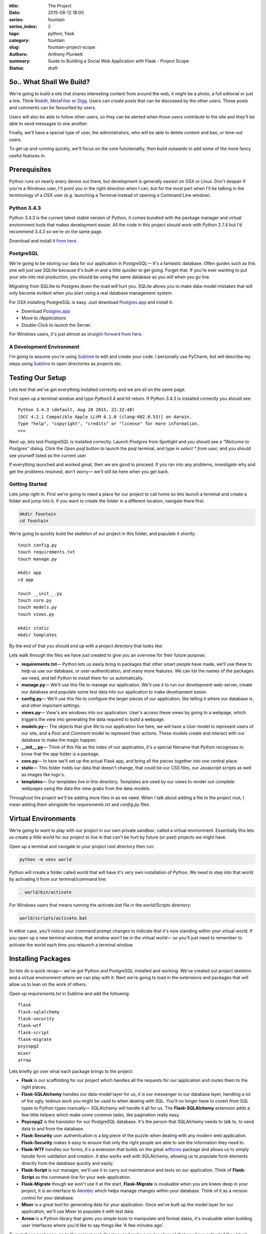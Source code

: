 :title: The Project
:date: 2015-08-12 18:00
:series: fountain
:series_index: 2
:tags: python, flask
:category: fountain
:slug: fountain-project-scope
:authors: Anthony Plunkett
:summary: Guide to Building a Social Web Application with Flask - Project Scope
:status: draft

So.. What Shall We Build?
-------------------------

We're going to build a site that shares interesting content from around the web,
it might be a photo, a full editorial or just a link. Think `Reddit`_, `MetaFilter`_
or `Digg`_. Users can create posts that can be discussed by the other users.
Those posts and comments can be favourited by users.

Users will also be able to follow other users, so they can be alerted when those
users contribute to the site and they'll be able to send messages to one another.

Finally, we'll have a special type of user, the administrators, who will be
able to delete content and ban, or time-out users.

To get up and running quickly, we'll focus on the core functionality, then build outwards
to add some of the more fancy useful features in.

Prerequisites
-------------

Python runs on nearly every device out there, but development is generally easiest on
OSX or Linux. Don't despair if you're a Windows user, I'll point you in the right
direction when I can, but for the most part when I'll be talking in the terminology
of a OSX user (e.g. launching a Terminal instead of opening a Command Line window).

Python 3.4.3
============

Python 3.4.3 is the current latest stable version of Python, it comes bundled with
the package manager and virtual environment tools that makes development easier. All
the code in this project *should* work with Python 2.7.4 but I'd recommend 3.4.3
so we're on the same page.

Download and install it `from here <https://www.python.org/downloads/>`_.

PostgreSQL
==========

We're going to be storing our data for our application in PostgreSQL— It's a fantastic
database. Often guides such as this one will just use SQLlite because it's built-in and
a little quicker to get going. Forget that. If you're ever wanting to put your site into
real production, you should be using the same database as you will when you go live.

Migrating from SQLlite to Postgres down the road *will* hurt you. SQLite allows
you to make data-model mistakes that will only become evident when you start using a real
database management system.

For OSX installing PostgreSQL is easy. Just download `Postgres.app`_ and install it:

-   Download `Postgres.app`_
-   Move to `/Applications`
-   Double-Click to launch the Server.

For Windows users, it's just almost as `straight-forward from here <http://www.postgresql.org/download/windows/>`_.

A Development Environment
=========================

I'm going to assume you're using `Sublime`_ to edit and create your code. I personally use PyCharm,
but will describe my steps using `Sublime`_ to open directories as projects etc.

Testing Our Setup
-----------------

Lets test that we've got everything installed correctly and we are all on the same page.

First open up a terminal window and type `Python3.4` and hit return. If Python 3.4.3 is
installed correctly you should see::

    Python 3.4.3 (default, Aug 28 2015, 22:32:48)
    [GCC 4.2.1 Compatible Apple LLVM 6.1.0 (clang-602.0.53)] on darwin.
    Type "help", "copyright", "credits" or "license" for more information.
    >>>

Next up, lets test PostgreSQL is installed correctly. Launch `Postgres` from Spotlight
and you should see a *"Welcome to Postgres"* dialog. Click the `Open psql` button
to launch the psql terminal, and type in `select * from user;` and you should see
yourself listed as the current user.

If everything launched and worked great, then we are good to proceed. If you ran into
any problems, investigate why and get the problems resolved, don't worry— we'll still
be here when you get back.

Getting Started
===============

Lets jump right in. First we're going to need a place for our project to call home
so lets launch a terminal and create a folder and jump into it. If you want to create
the folder in a different location, navigate there first.

.. code-block:: bash

    mkdir fountain
    cd fountain

We're going to quickly build the skeleton of our project in this folder, and populate
it shortly::

    touch config.py
    touch requirements.txt
    touch manage.py

    mkdir app
    cd app

    touch __init__.py
    touch core.py
    touch models.py
    touch views.py

    mkdir static
    mkdir templates


By the end of that you should end up with a project directory that looks like:

..  image:: /images/fountain/fountain-directories.png
    :alt: Fountain Skeleton

Lets walk through the files we have just created to give you an overview
for their future purpose:

-   **requirements.txt**— Python lets us easily bring in packages that
    other smart people have made, we'll use these to help us use our
    database, or user-authentication, and many more features. We can
    list the names of the packages we need, and tell Python to install
    them for us automatically.

-   **manage.py**— We'll use this file to manage our application. We'll
    use it to run our development web-server, create our database and
    populate some test data into our application to make development easier.

-   **config.py**— We'll use this file to configure the larger pieces of our
    application, like telling it where our database is, and other important
    settings.

-   **views.py**— View's are windows into our application. User's access
    these views by going to a webpage, which triggers the view into generating
    the data required to build a webpage.

-   **models.py**— The objects that give life to our application live here,
    we will have a `User` model to represent users of our site, and a `Post`
    and `Comment` model to represent their actions. These models create
    and interact with our database to make the magic happen.

-   **__init__.py**— Think of this file as the index of our application, it's
    a special filename that Python recognises to know that the `app` folder is
    a package.

-   **core.py**— In here we'll set up the actual Flask app, and bring all
    the pieces together into one central place.

-   **static**— This folder holds our data that doesn't change, that could
    be our CSS files, our Javascript scripts as well as images like logo's.

-   **templates**— Our templates live in this directory. Templates are used
    by our views to render out complete webpages using the data the view grabs
    from the data-models.

Throughout the project we'll be adding more files in as we need. When I talk
about adding a file to the project root, I mean adding them alongside the `requirements.txt`
and `config.py` files.

Virtual Environments
--------------------

We're going to want to play with our project in our own private sandbox,
called a virtual environment. Essentially this lets us create a
little world for our project to live in that can't be hurt by future
(or past) projects we might have.

Open up a terminal and navigate to your project root directory then run:

.. code-block:: bash

    python -m venv world

Python will create a folder called `world` that will have it's very own
installation of Python. We need to step into that world by activating
it from our terminal/command line:

.. code-block:: bash

    . world/bin/activate

For Windows users that means running the `activate.bat` file in
the `world/Scripts` directory:

.. code-block:: bash

    world/scripts/activate.bat

In either case, you'll notice your command prompt changes to indicate
that it's now standing within your virtual world. If you open up
a new terminal window, that window won't be in the virtual world— so
you'll just need to remember to activate the world each time you
relaunch a terminal window.


Installing Packages
-------------------

So lets do a quick recap— we've got Python and PostgreSQL installed
and working. We've created out project skeleton and a virtual
environment where we can play with it. Next we're going to load in
the extensions and packages that will allow us to lean on the work
of others.

Open up `requirements.txt` in Sublime and add the following::

    flask
    flask-sqlalchemy
    flask-security
    flask-wtf
    flask-script
    flask-migrate
    psycopg2
    mixer
    arrow

Lets briefly go over what each package brings to the project:

-   **Flask** is our scaffolding for our project which handles all the requests
    for our application and routes them to the right places.
-   **Flask-SQLAlchemy** handles our data-model layer for us, it is our messenger
    to our database layer, handling a lot of the ugly, tedious work you might be used
    to when dealing with SQL. You'll no longer have to covert from SQL types
    to Python types manually— SQLAlchemy will handle it all for us. The
    **Flask-SQLAlchemy** extension adds a few little helpers which make some
    common tasks, like pagination really easy.
-   **Psycopg2** is the translator for our PostgreSQL database. It's the person
    that SQLAlchemy needs to talk to, to send data to and from the database.
-   **Flask-Security** user authentication is a big piece of the puzzle when dealing
    with any modern web application. **Flask-Security** makes it easy to ensure
    that only the right people are able to see the information they need to.
-   **Flask-WTF** handles our forms, it's a extension that builds on the great
    `wtforms`_ package and allows us to simply handle form validation and creation.
    It also works well with SQLAlchemy, allowing us to populate form elements
    directly from the database quickly and easily.
-   **Flask-Script** is our manager, we'll use it to carry out maintenance and
    tests on our application. Think of **Flask-Script** as the command-line for
    your web-application.
-   **Flask-Migrate** though we won't use it at the start, **Flask-Migrate** is
    invaluable when you are knees deep in your project, it is an interface to
    `Alembic`_ which helps manage changes within your database. Think of it as
    a version control for your database.
-   **Mixer** is a great tool for generating data for your application. Once
    we've built up the model layer for our application, we'll use Mixer to populate
    it with test data.
-   **Arrow** is a Python library that gives you simple tools to manipulate and
    format dates, it's invaluable when building user interfaces where you'd like to
    say things like 'A few minutes ago'.

To install our packages, go to the project root directory and make sure (as always)
that you have activated the virtual environment. Then simply do::

    export PATH=$PATH:/Applications/Postgres.app/Contents/Versions/9.3/bin
    python3.4 -m pip install -r requirements.txt

What we're doing is using the `pip` module that is now helpfully build into Python
to install all the packages we listed in our `requirements.txt` file. The first line
lets pip know where we installed **Postgres.app** to. If you're using a different
PostgreSQL version, you'll need to point it at the right place.

With a bit of luck, everything will install in a straightforward manner, and we can
proceed to actually beginning on constructing the building blocks of our application.

The Data Model
--------------

What is a data model? We've talked about how web applications have core foundations
that are common, User's, Posts, Comments and more. The data-model is the representation
of those elements and importantly how they relate to one another.

A robust data-model makes everything else simple. We're using SQLAlchemy
to define our data-models and the relationship between them. Once we've
defined them, we'll load some test data into it, and explore it to
see if our expectations match reality.

If you're new to SQLAlchemy, have a read of `my post showing how it can be
used <{filename}../2015/01/sqlalchemy-cheatsheet.rst>`_ so you're not
entirely at a loss as we go on.

Lets first think about the general models we'll need and their relationships
to each other

-   **User**
-   **Role**— Some users have special roles that grant them extra functionality.
-   **Post**— The core content of the site.
-   **Comment**
-   **Message**— To represent the private messages passed between users
-   **Favourite**— Store user's favourites.
-   **Category**— The site will have several categories (Tech, Literature, News..)
    that Post's can be assigned to.
-   **Tag**— A post can have several tags that allows better searching and
    discovery of related posts.

The next step is to map the connections between them. I find that easiest on
paper, then translate that to code. Below is my sketch of the relations
using crows-foot notation (the splayed connections indicate a 'many' while
the single connection indicates the 'one' side of the relation).

..  image:: /images/fountain/fountain-erd.jpg
    :alt: Fountain ERD Sketch

You'll see a few M2M relationships, including the self-referential one where
users' are connect to themselves. For each of these relationships we'll use
a join table to enable them, then use the magic of SQLAlchemy to make the
relationship seamless.

Lets start by opening up `models.py` in our editor and defining our basic
User and Role models.

.. code-block:: python

    from flask_ext.sqlalchemy import SQLAlchemy
    from flask_ext.security import UserMixin, RoleMixin

    db = SQLAlchemy()

    roles_users = db.Table(
        'roles_users',
        db.Column('user_id', db.Integer(), db.ForeignKey('user.id'), index=True),
        db.Column('role_id', db.Integer(), db.ForeignKey('role.id'), index=True)
    )

    class Role(db.Model, RoleMixin):
        __tablename__ = 'role'
        id = db.Column(db.Integer(), primary_key=True)
        name = db.Column(db.String(80), unique=True, index=True)

        def __init__(self, name):
            self.name = name

        def __repr__(self):
            return self.name


    class User(db.Model, UserMixin):
        __tablename__ = 'user'
        id = db.Column(db.Integer(), primary_key=True)
        username = db.Column(db.String(), index=True, nullable=False)
        password = db.Column(db.String(), nullable=False)
        email = db.Column(db.String(), nullable=False)
        active = db.Column(db.Boolean(), default=False, nullable=False)
        status = db.Column(db.Integer())
        status_changed = db.Column(db.DateTime())
        confirmed_at = db.Column(db.DateTime())
        roles = db.relationship('Role', secondary=roles_users,
                                backref=db.backref('users', lazy='dynamic'))

        def __repr__(self):
            return self.username

The first thing you'll notice is we're using a `UserMixin` object from Flask-Security.
This is a helper object that has some of the methods and attributes required to
allow all the features of Flask-Security to work.

We then define our `roles_users` table which will be the register of our many-to-many
joins between our `User` object and it's potentially many `Roles`. Most of the
attributes on `User` are self-explanatory. We'll set `User.active = True` when
they confirm their email address so we know to allow them to login to the site.
For now I've allocated `User.status` as the place
where I'll mark if a user is banned, or has cancelled their account.
To give us some flexibility I've also added a `User.status_date` which we
could use in tandem with the status to perhaps only temporarily ban a user.

Lets carry on an add the rest of the models:

.. code-block:: python

    post_tags = db.Table(
        'post_tags',
        db.Column('tag_id', db.Integer, db.ForeignKey('tag.id')),
        db.Column('post_id', db.Integer, db.ForeignKey('post.id'))
    )

We know we've got another M2M join between our `Post` and `Tag` objects. So
we create another association table to act as the journal for these items.

.. code-block:: python

    class Tag(db.Model):
        __tablename__ = 'tag'
        id = db.Column(db.Integer(), primary_key=True)
        name = db.Column(db.String(50), unique=True)

        def __init__(self, name):
            self.name = name

        def __repr__(self):
            return self.name

    class Category(db.Model):
        __tablename__ = 'category'
        id = db.Column(db.Integer(), primary_key=True)
        title = db.Column(db.String(), nullable=False, unique=True)
        slug = db.Column(db.String(), nullable=False, unique=True)

        def __repr__(self):
            return self.title

Our `Tag` object is straight-forward, we'll define the relationship between a `Tag`
and a `Post` when we define the `Post` object. The same is true of the `Category`
object.

.. code-block:: python

    class Favourite(db.Model):
        __tablename__ = 'favourite'
        id = db.Column(db.Integer(), primary_key=True)
        user_id = db.Column(db.Integer(), db.ForeignKey('user.id'), index=True)
        comment_id = db.Column(db.Integer(), db.ForeignKey('comment.id'), index=True)
        post_id = db.Column(db.Integer(), db.ForeignKey('post.id'), index=True)

The `Favourite` object is a little more interesting. I've decided to track
favourites for both posts and comments in this single model. I was torn by this,
usually I would have created two objects, `CommentFavourite` and `PostFavourite`.

.. code-block:: python

    class Post(db.Model):
        __tablename__ = 'post'
        id = db.Column(db.Integer(), primary_key=True)
        title = db.Column(db.String(), nullable=False)
        link = db.Column(db.String())
        summary = db.Column(db.Text())
        content = db.Column(db.Text())
        dt = db.Column(db.DateTime(), nullable=False, index=True, default=datetime.now)
        deleted = db.Column(db.Boolean())
        favourites = db.relationship('Favourite', backref=db.backref('post'))

        category_id = db.Column(db.Integer(), db.ForeignKey('category.id'))
        category = db.relationship('Category', backref='posts')

        author_id = db.Column(db.Integer(), db.ForeignKey('user.id'))
        author = db.relationship('User', backref='posts')

        tags = db.relationship('Tag', secondary=post_tags, backref=db.backref(
            'posts', lazy='dynamic', order_by='Post.dt.desc()')
        )

        def get_tags_csv(self):
            return ",".join(x.name for x in self.tags)

        def set_tags_csv(self, value):
            new = (x.lower() for x in value.strip(',; ').split(','))
            self.tags = []
            for tag in new:
                existing_tag = Tag.query.filter_by(name=tag).first()
                if existing_tag:
                    self.tags.append(existing_tag)
                else:
                    t = Tag(tag.strip())
                    self.tags.append(t)
            db.session.commit()

        tags_csv = property(get_tags_csv, set_tags_csv)

        def __repr__(self):
            return '{}: {}'.format(self.id, self.title)


Okay, a lot going on here. We've finally defined our relationships that interact with the `Post` model.
The important aspect is the defined `backrefs` these allow the magic that truly makes SQLAlchemy shine by
allowing us to jump between the relationships. For example, lets say we wanted to find all the posts
that were authored by `alice`:

.. code-block:: python

    user = User.query.filter_by(username='alice').first()
    for post in user.posts:
        print(post)

Would give us a listing of each of Alice's posts. We also have a `get_tags_csv` and `set_tags_csv` to
act as a manager for our `Tag` creation. The reason for this is that when we add a new post, we'd like
the user to add these meta-data tags to the post, but if a tag *already* exists in our system, we want
to use that existing one, not simply create a duplicate one.
The `set_tags_csv` does that check for us, when we supply it a string of tags like `tech, music, love`
it will break that string down into the three words, then check the database if they exist before
assigning them to the `Post`.

Finally lets get the `Comment` object created— we've already build the relationship for it in the `Post`
object but because we quoted the class, it doesn't matter that we defined it later.

.. code-block:: python

    class Comment(db.Model):
        __tablename__ = 'comment'

        id = db.Column(db.Integer(), primary_key=True)
        content = db.Column(db.Text())
        dt = db.Column(db.DateTime(), index=True, default=datetime.now)

        post_id = db.Column(db.Integer(), db.ForeignKey('post.id'), index=True)
        post = db.relationship('Post', backref=db.backref('comments', lazy='dynamic', order_by='Comment.dt.asc()'))

        user_id = db.Column(db.Integer(), db.ForeignKey('user.id'), index=True)
        user = db.relationship('User', backref=db.backref('comments', lazy='dynamic'))

        favourites = db.relationship('Favourite', backref=db.backref('comment'))

        def __repr__(self):
            return '<Comment {} by {} on {} @ {}>'.format(
                self.id,
                self.user,
                self.post,
                self.dt.strftime("%Y-%m-%d %H:%M")
            )

We've added a slightly more interesting `__repr__` for this object. A `__repr__` is just the
representation of the object when it's rendered as a string (e.g. when we `print` it when
we're playing with it on out terminal or use it in our templates later).

Building the Core Flask App
---------------------------

Let's now get a small working application working, so we can have a central place to shape
our growing application.

Create the Database
===================

First we're going to need a database to communicate with. We've already installed PostgreSQL
but we have yet to actually create a database for our application's data to call home. So launch
the Postgres app, click the `open psql` button and enter the following command::

    CREATE DATABASE fountain;

This will create the blank database to work with. SQLAlchemy will do the job of creating the
tables. Next lets open up  our `config.py` file and add the connection details for our
database so SQLAlchemy will know where to go for our data. We're also going to set our
secret key which Flask and it's extensions use to handle some of our encryption for us::

    SQLALCHEMY_DATABASE_URI = 'postgres://user@127.0.0.1:5432/fountain'
    SECRET_KEY = 'SUPER_SECRET_DO_NOT_SHARE'

The Heart of our Application : core.py
======================================

Now lets flip over to our `core.py` and create our basic application by entering the following code:

.. code-block:: python

    from flask import Flask
    from flask.ext.sqlalchemy import SQLAlchemy
    from flask.ext.security import Security, SQLAlchemyUserDatastore
    from app.models import User, Role

    def create_app(config_filename):
        factory_app = Flask(__name__)
        factory_app.config.from_pyfile(config_filename)
        return factory_app

    app = create_app('../config.py')

    #: Flask-SQLAlchemy extension instance
    db = SQLAlchemy()
    db.init_app(app)

    # Setup Flask-Security
    user_datastore = SQLAlchemyUserDatastore(db, User, Role)
    security = Security(app, user_datastore)

    @app.route('/')
    def home():
        return 'Home'

This is the core of our application. We've defined a Flask application
using a factory pattern— the reason for this is to decouple our application
slightly which saves us running into trouble with circular imports.

Then we've registered our SQLAlchemy and Security extensions against our
application, specifying that the models we want the Security extension to
use are the ones we created over in our `models.py` file.

Finally we created a very stupid view, so when we run our application and
access the home page, we'll just get "Home" displayed to us. We'll throw
out this view when get get to building the real interfaces for our project.

The Management Interface : manage.py
====================================

Next we're going to start building the technical interface to our application,
this is how we're going to explore our models and do more maintenance tasks.
Open up the `manage.py` file and enter the following:

.. code-block:: python

    from flask.ext.script import Manager, Shell
    from app.models import User, Role, Post, Comment, Favourite, Tag, Category, db
    from app.core import app

    def _make_context():
        return dict(
            app=app, db=db,
            User=User, Post=Post, Role=Role,
            Comment=Comment, Favourite=Favourite,
            Tag=Tag, Category=Category
        )

    manager = Manager(app)
    manager.add_command('shell', Shell(make_context=_make_context))

    @manager.command
    def nuke():
        db.drop_all()
        db.create_all()
        print('Database Created')

    if __name__ == '__main__':
        manager.run()

We've initialized the `Manager` extension against our app, in the very same way
we did with Flask-SQLAlchemy and Flask-Security and defined a couple of commands:

-   **shell**— this allows us to quickly dive into our application in a state where
    we can immediately start playing around. The `_make_context` helps us out
    here by letting us inject all those values into our shell context. In short,
    this means we don't have to `from app.models import ...` all the models
    we want to play with every time we dive into the shell.
-   **nuke**— This tells our SQLAlchemy database object to destroy, then create
    all the tables in our application.

Lets test out the management interface. Launch a terminal, activate the virtual
environment and go to the project root directory. We're going to create our database
and then launch into a shell. First the database:

.. code-block:: bash

    python manage.py nuke

And assuming you created your database successfully earlier and didn't type in the
connection string incorrectly in `config.py` you should get a message back saying
`Database Created`.

Congratulations, we can now start to explore our data models. Lets launch into the
shell for our application:

.. code-block:: bash

    python manage.py shell

You'll be taken to a python shell, that's already configured for our application.
Lets add `Role` called 'admin', then add a `User` called 'alice' and assign that
Role to her:

.. code-block:: pycon

    >>> r = Role(name='admin')
    >>> u = User(username="alice", password="password", email="alice@example.com", active=True)
    >>> u.roles.append(r)

    Lets add the new user to the SQLAlchemy database session:
    >>> db.session.add(u)

    # then tell the database to save the data:
    >>> db.session.commit()

That's great for one user, but is going to get tiresome to add enough users, posts, categories,
tags, comments. We can turn to the Mixer library to handle it all for us. Lets open up
`manage.py` again and add a new `populate` command:

.. _Zen of Python: https://www.python.org/dev/peps/pep-0020/
.. _MetaFilter: https://www.metafilter.com/
.. _Digg: http://www.digg.com/
.. _Reddit: http://www.reddit.com/
.. _Quora: http://www.quora.com/
.. _Stackoverflow: http://www.stackoverflow.com/
.. _BuzzFeed: http://www.buzzfeed.com/
.. _Instagram: http://www.instagram.com/
.. _Slate: http://www.slate.com/
.. _Postgres.app: http://www.postgresapp.com/
.. _Sublime: http://www.sublimetext.com/
.. _Pycharm: https://www.jetbrains.com/pycharm/
.. _Alembic: https://alembic.readthedocs.org/en/latest/
.. _wtforms: http://wtforms.readthedocs.org/en/latest/